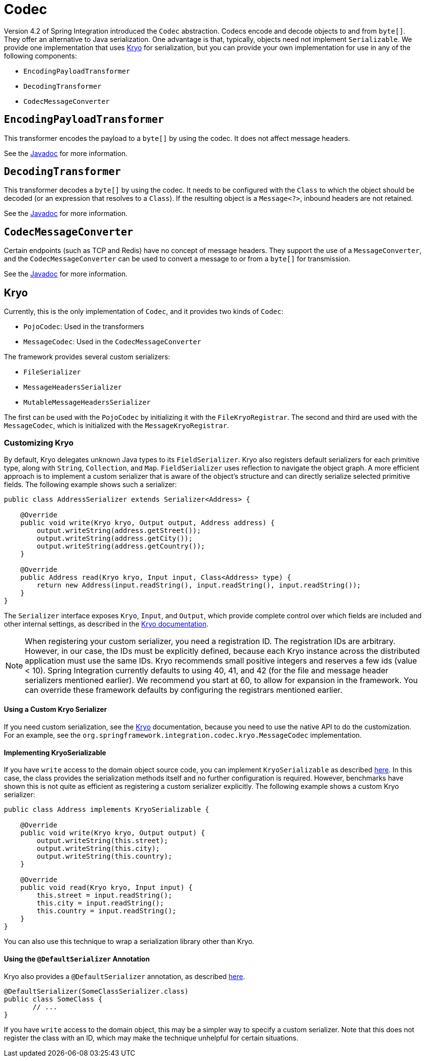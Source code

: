 [[codec]]
= Codec

Version 4.2 of Spring Integration introduced the `Codec` abstraction.
Codecs encode and decode objects to and from `byte[]`.
They offer an alternative to Java serialization.
One advantage is that, typically, objects need not implement `Serializable`.
We provide one implementation that uses https://github.com/EsotericSoftware/kryo[Kryo] for serialization, but you can provide your own implementation for use in any of the following components:

* `EncodingPayloadTransformer`
* `DecodingTransformer`
* `CodecMessageConverter`

[[encodingpayloadtransformer]]
== `EncodingPayloadTransformer`

This transformer encodes the payload to a `byte[]` by using the codec.
It does not affect message headers.

See the https://docs.spring.io/spring-integration/api/org/springframework/integration/transformer/EncodingPayloadTransformer.html[Javadoc] for more information.

[[decodingtransformer]]
== `DecodingTransformer`

This transformer decodes a `byte[]` by using the codec.
It needs to be configured with the `Class` to which the object should be decoded (or an expression that resolves to a `Class`).
If the resulting object is a `Message<?>`, inbound headers are not retained.

See the https://docs.spring.io/spring-integration/api/org/springframework/integration/transformer/DecodingTransformer.html[Javadoc] for more information.

[[codecmessageconverter]]
== `CodecMessageConverter`

Certain endpoints (such as TCP and Redis) have no concept of message headers.
They support the use of a `MessageConverter`, and the `CodecMessageConverter` can be used to convert a message to or from a `byte[]` for transmission.

See the https://docs.spring.io/spring-integration/api/org/springframework/integration/codec/CodecMessageConverter.html[Javadoc] for more information.

[[kryo]]
== Kryo

Currently, this is the only implementation of `Codec`, and it provides two kinds of `Codec`:

* `PojoCodec`: Used in the transformers
* `MessageCodec`: Used in the `CodecMessageConverter`

The framework provides several custom serializers:

* `FileSerializer`
* `MessageHeadersSerializer`
* `MutableMessageHeadersSerializer`

The first can be used with the `PojoCodec` by initializing it with the `FileKryoRegistrar`.
The second and third are used with the `MessageCodec`, which is initialized with the `MessageKryoRegistrar`.

[[customizing-kryo]]
=== Customizing Kryo

By default, Kryo delegates unknown Java types to its `FieldSerializer`.
Kryo also registers default serializers for each primitive type, along with `String`, `Collection`, and `Map`.
`FieldSerializer` uses reflection to navigate the object graph.
A more efficient approach is to implement a custom serializer that is aware of the object's structure and can directly serialize selected primitive fields.
The following example shows such a serializer:

[source,java]
----
public class AddressSerializer extends Serializer<Address> {

    @Override
    public void write(Kryo kryo, Output output, Address address) {
        output.writeString(address.getStreet());
        output.writeString(address.getCity());
        output.writeString(address.getCountry());
    }

    @Override
    public Address read(Kryo kryo, Input input, Class<Address> type) {
        return new Address(input.readString(), input.readString(), input.readString());
    }
}
----

The `Serializer` interface exposes `Kryo`, `Input`, and `Output`, which provide complete control over which fields are included and other internal settings, as described in the https://github.com/EsotericSoftware/kryo[Kryo documentation].

NOTE: When registering your custom serializer, you need a registration ID.
The registration IDs are arbitrary.
However, in our case, the IDs must be explicitly defined, because each Kryo instance across the distributed application must use the same IDs.
Kryo recommends small positive integers and reserves a few ids (value < 10).
Spring Integration currently defaults to using 40, 41, and 42 (for the file and message header serializers mentioned earlier).
We recommend you start at 60, to allow for expansion in the framework.
You can override these framework defaults by configuring the registrars mentioned earlier.

[[using-a-custom-kryo-serializer]]
==== Using a Custom Kryo Serializer

If you need custom serialization, see the https://github.com/EsotericSoftware/kryo[Kryo] documentation, because you need to use the native API to do the customization.
For an example, see the `org.springframework.integration.codec.kryo.MessageCodec` implementation.

[[implementing-kryoserializable]]
==== Implementing KryoSerializable

If you have `write` access to the domain object source code, you can implement `KryoSerializable` as described https://github.com/EsotericSoftware/kryo#kryoserializable[here].
In this case, the class provides the serialization methods itself and no further configuration is required.
However, benchmarks have shown this is not quite as efficient as registering a custom serializer explicitly.
The following example shows a custom Kryo serializer:

[source,java]
----
public class Address implements KryoSerializable {

    @Override
    public void write(Kryo kryo, Output output) {
        output.writeString(this.street);
        output.writeString(this.city);
        output.writeString(this.country);
    }

    @Override
    public void read(Kryo kryo, Input input) {
        this.street = input.readString();
        this.city = input.readString();
        this.country = input.readString();
    }
}
----

You can also use this technique to wrap a serialization library other than Kryo.

[[using-the-defaultserializer-annotation]]
==== Using the `@DefaultSerializer` Annotation

Kryo also provides a `@DefaultSerializer` annotation, as described https://github.com/EsotericSoftware/kryo#default-serializers[here].

[source,java]
----
@DefaultSerializer(SomeClassSerializer.class)
public class SomeClass {
       // ...
}
----

If you have `write` access to the domain object, this may be a simpler way to specify a custom serializer.
Note that this does not register the class with an ID, which may make the technique unhelpful for certain situations.
